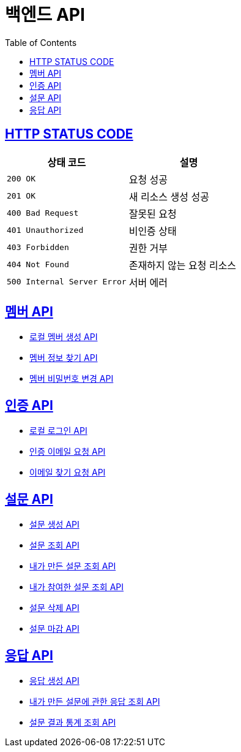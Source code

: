 = 백엔드 API
:doctype: book
:icons: font
:source-highlighter: highlightjs
:toc: left
:toclevels: 2
:sectlinks:


== HTTP STATUS CODE

|===
| 상태 코드 | 설명

| `200 OK`
| 요청 성공

| `201 OK`
| 새 리소스 생성 성공

| `400 Bad Request`
| 잘못된 요청

| `401 Unauthorized`
| 비인증 상태

| `403 Forbidden`
| 권한 거부

| `404 Not Found`
| 존재하지 않는 요청 리소스

| `500 Internal Server Error`
| 서버 에러
|===

== 멤버 API

* link:/docs/member/register_member.html[로컬 멤버 생성 API, window=_blank ]
* link:/docs/member/find_member_info.html[멤버 정보 찾기 API, window=_blank ]
* link:/docs/member/modify_member_password.html[멤버 비밀번호 변경 API, window=_blank ]



== 인증 API

* link:/docs/auth/local_login.html[로컬 로그인 API, window=_blank ]
* link:/docs/auth/request_verified_email.html[인증 이메일 요청 API, window=_blank ]
* link:/docs/auth/find_email.html[이메일 찾기 요청 API, window=_blank ]


== 설문 API

* link:/docs/survey/register_survey.html[설문 생성 API, window=_blank ]
* link:/docs/survey/find_survey.html[설문 조회 API, window=_blank ]
* link:/docs/survey/find_own_survey.html[내가 만든 설문 조회 API, window=_blank ]
* link:/docs/survey/find_submitted_survey.html[내가 참여한 설문 조회 API, window=_blank ]
* link:/docs/survey/remove_survey.html[설문 삭제 API, window=_blank ]
* link:/docs/survey/close_survey.html[설문 마감 API, window=_blank ]


== 응답 API
* link:/docs/response/register_response.html[응답 생성 API, window=_blank ]
* link:/docs/response/find_responses.html[내가 만든 설문에 관한 응답 조회 API, window=_blank ]
* link:/docs/response/find_survey_statistics_responses.html[설문 결과 통계 조회 API, window=_blank ]
